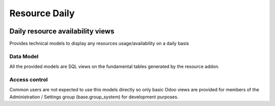 ==============
Resource Daily
==============

.. |badge1| image:: https://img.shields.io/badge/licence-AGPL--3-blue.png
    :target: http://www.gnu.org/licenses/agpl-3.0-standalone.html
    :alt: License: AGPL-3

|badge1|

Daily resource availability views
=================================

Provides technical models to display any resources usage/availability
on a daily basis

Data Model
----------

All the provided models are SQL views on the fundamental tables
generated by the resource addon.

Access control
--------------

Common users are not expected to use this models directly so only
basic Odoo views are provided for members of the Administration /
Settings group (base.group_system) for development purposes.
